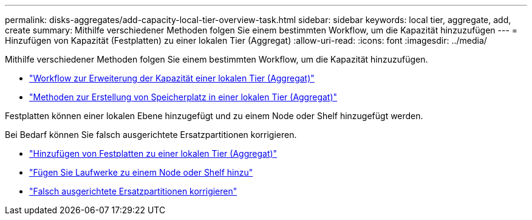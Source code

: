 ---
permalink: disks-aggregates/add-capacity-local-tier-overview-task.html 
sidebar: sidebar 
keywords: local tier, aggregate, add, create 
summary: Mithilfe verschiedener Methoden folgen Sie einem bestimmten Workflow, um die Kapazität hinzuzufügen 
---
= Hinzufügen von Kapazität (Festplatten) zu einer lokalen Tier (Aggregat)
:allow-uri-read: 
:icons: font
:imagesdir: ../media/


[role="lead"]
Mithilfe verschiedener Methoden folgen Sie einem bestimmten Workflow, um die Kapazität hinzuzufügen.

* link:aggregate-expansion-workflow-concept.html["Workflow zur Erweiterung der Kapazität einer lokalen Tier (Aggregat)"]
* link:methods-create-space-aggregate-concept.html["Methoden zur Erstellung von Speicherplatz in einer lokalen Tier (Aggregat)"]


Festplatten können einer lokalen Ebene hinzugefügt und zu einem Node oder Shelf hinzugefügt werden.

Bei Bedarf können Sie falsch ausgerichtete Ersatzpartitionen korrigieren.

* link:add-disks-local-tier-aggr-task.html["Hinzufügen von Festplatten zu einer lokalen Tier (Aggregat)"]
* link:add-disks-node-task.html["Fügen Sie Laufwerke zu einem Node oder Shelf hinzu"]
* link:correct-misaligned-spare-partitions-task.html["Falsch ausgerichtete Ersatzpartitionen korrigieren"]

